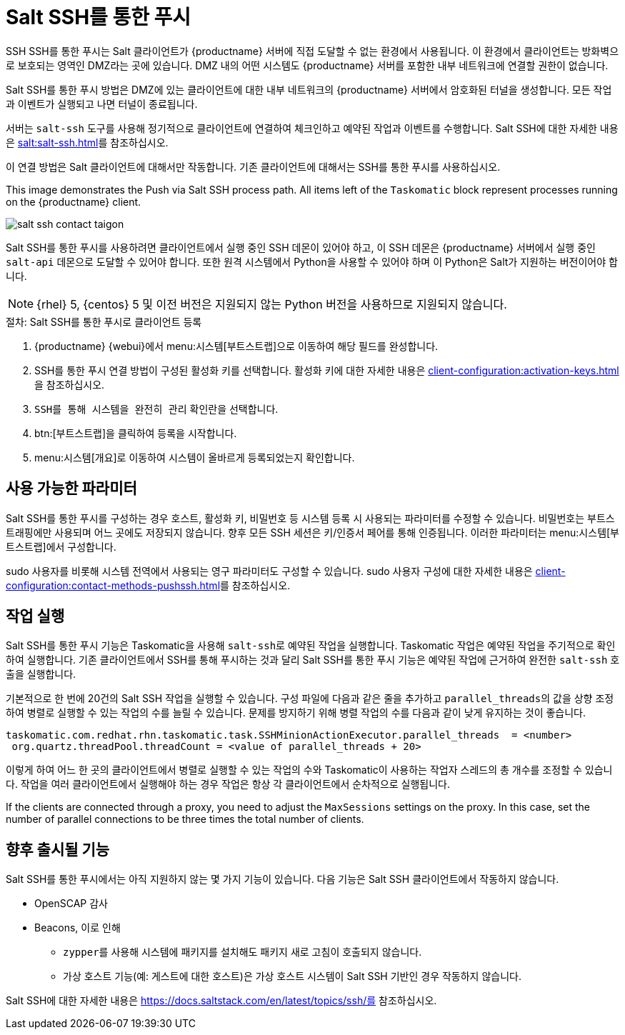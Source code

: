[[contact-methods-saltssh]]
= Salt SSH를 통한 푸시


SSH SSH를 통한 푸시는 Salt 클라이언트가 {productname} 서버에 직접 도달할 수 없는 환경에서 사용됩니다. 이 환경에서 클라이언트는 방화벽으로 보호되는 영역인 DMZ라는 곳에 있습니다. DMZ 내의 어떤 시스템도 {productname} 서버를 포함한 내부 네트워크에 연결할 권한이 없습니다.

Salt SSH를 통한 푸시 방법은 DMZ에 있는 클라이언트에 대한 내부 네트워크의 {productname} 서버에서 암호화된 터널을 생성합니다. 모든 작업과 이벤트가 실행되고 나면 터널이 종료됩니다.

서버는 [command]``salt-ssh`` 도구를 사용해 정기적으로 클라이언트에 연결하여 체크인하고 예약된 작업과 이벤트를 수행합니다. Salt SSH에 대한 자세한 내용은 xref:salt:salt-ssh.adoc[]를 참조하십시오.

이 연결 방법은 Salt 클라이언트에 대해서만 작동합니다. 기존 클라이언트에 대해서는 SSH를 통한 푸시를 사용하십시오.

This image demonstrates the Push via Salt SSH process path. All items left of the [systemitem]``Taskomatic`` block represent processes running on the {productname} client.

image::salt-ssh-contact-taigon.png[scaledwidth=80%]


Salt SSH를 통한 푸시를 사용하려면 클라이언트에서 실행 중인 SSH 데몬이 있어야 하고, 이 SSH 데몬은 {productname} 서버에서 실행 중인 [systemitem]``salt-api`` 데몬으로 도달할 수 있어야 합니다. 또한 원격 시스템에서 Python을 사용할 수 있어야 하며 이 Python은 Salt가 지원하는 버전이어야 합니다.

[NOTE]
====
{rhel}{nbsp}5, {centos}{nbsp}5 및 이전 버전은 지원되지 않는 Python 버전을 사용하므로 지원되지 않습니다.
====


.절차: Salt SSH를 통한 푸시로 클라이언트 등록
. {productname} {webui}에서 menu:시스템[부트스트랩]으로 이동하여 해당 필드를 완성합니다.
. SSH를 통한 푸시 연결 방법이 구성된 활성화 키를 선택합니다.
    활성화 키에 대한 자세한 내용은 xref:client-configuration:activation-keys.adoc[]을 참조하십시오.
. [systemitem]``SSH를 통해 시스템을 완전히 관리`` 확인란을 선택합니다.
. btn:[부트스트랩]을 클릭하여 등록을 시작합니다.
. menu:시스템[개요]로 이동하여 시스템이 올바르게 등록되었는지 확인합니다.



== 사용 가능한 파라미터

Salt SSH를 통한 푸시를 구성하는 경우 호스트, 활성화 키, 비밀번호 등 시스템 등록 시 사용되는 파라미터를 수정할 수 있습니다. 비밀번호는 부트스트래핑에만 사용되며 어느 곳에도 저장되지 않습니다. 향후 모든 SSH 세션은 키/인증서 페어를 통해 인증됩니다. 이러한 파라미터는 menu:시스템[부트스트랩]에서 구성합니다.

sudo 사용자를 비롯해 시스템 전역에서 사용되는 영구 파라미터도 구성할 수 있습니다. sudo 사용자 구성에 대한 자세한 내용은 xref:client-configuration:contact-methods-pushssh.adoc[]를 참조하십시오.



== 작업 실행

Salt SSH를 통한 푸시 기능은 Taskomatic을 사용해 [command]``salt-ssh``로 예약된 작업을 실행합니다. Taskomatic 작업은 예약된 작업을 주기적으로 확인하여 실행합니다. 기존 클라이언트에서 SSH를 통해 푸시하는 것과 달리 Salt SSH를 통한 푸시 기능은 예약된 작업에 근거하여 완전한 [command]``salt-ssh`` 호출을 실행합니다.

기본적으로 한 번에 20건의 Salt SSH 작업을 실행할 수 있습니다. 구성 파일에 다음과 같은 줄을 추가하고 ``parallel_threads``의 값을 상향 조정하여 병렬로 실행할 수 있는 작업의 수를 늘릴 수 있습니다. 문제를 방지하기 위해 병렬 작업의 수를 다음과 같이 낮게 유지하는 것이 좋습니다.

----
taskomatic.com.redhat.rhn.taskomatic.task.SSHMinionActionExecutor.parallel_threads  = <number>
 org.quartz.threadPool.threadCount = <value of parallel_threads + 20>
----

이렇게 하여 어느 한 곳의 클라이언트에서 병렬로 실행할 수 있는 작업의 수와 Taskomatic이 사용하는 작업자 스레드의 총 개수를 조정할 수 있습니다. 작업을 여러 클라이언트에서 실행해야 하는 경우 작업은 항상 각 클라이언트에서 순차적으로 실행됩니다.

If the clients are connected through a proxy, you need to adjust the ``MaxSessions`` settings on the proxy. In this case, set the number of parallel connections to be three times the total number of clients.



== 향후 출시될 기능

Salt SSH를 통한 푸시에서는 아직 지원하지 않는 몇 가지 기능이 있습니다. 다음 기능은 Salt SSH 클라이언트에서 작동하지 않습니다.

* OpenSCAP 감사
* Beacons, 이로 인해
** [command]``zypper``를 사용해 시스템에 패키지를 설치해도 패키지 새로 고침이 호출되지 않습니다.
** 가상 호스트 기능(예: 게스트에 대한 호스트)은 가상 호스트 시스템이 Salt SSH 기반인 경우 작동하지 않습니다.


Salt SSH에 대한 자세한 내용은 https://docs.saltstack.com/en/latest/topics/ssh/를 참조하십시오.
